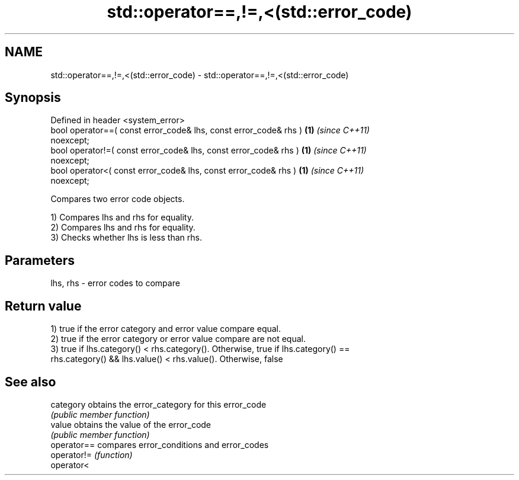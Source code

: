.TH std::operator==,!=,<(std::error_code) 3 "2018.03.28" "http://cppreference.com" "C++ Standard Libary"
.SH NAME
std::operator==,!=,<(std::error_code) \- std::operator==,!=,<(std::error_code)

.SH Synopsis
   Defined in header <system_error>
   bool operator==( const error_code& lhs, const error_code& rhs )    \fB(1)\fP \fI(since C++11)\fP
   noexcept;
   bool operator!=( const error_code& lhs, const error_code& rhs )    \fB(1)\fP \fI(since C++11)\fP
   noexcept;
   bool operator<( const error_code& lhs, const error_code& rhs )     \fB(1)\fP \fI(since C++11)\fP
   noexcept;

   Compares two error code objects.

   1) Compares lhs and rhs for equality.
   2) Compares lhs and rhs for equality.
   3) Checks whether lhs is less than rhs.

.SH Parameters

   lhs, rhs - error codes to compare

.SH Return value

   1) true if the error category and error value compare equal.
   2) true if the error category or error value compare are not equal.
   3) true if lhs.category() < rhs.category(). Otherwise, true if lhs.category() ==
   rhs.category() && lhs.value() < rhs.value(). Otherwise, false

.SH See also

   category   obtains the error_category for this error_code
              \fI(public member function)\fP 
   value      obtains the value of the error_code
              \fI(public member function)\fP 
   operator== compares error_conditions and error_codes
   operator!= \fI(function)\fP 
   operator<
